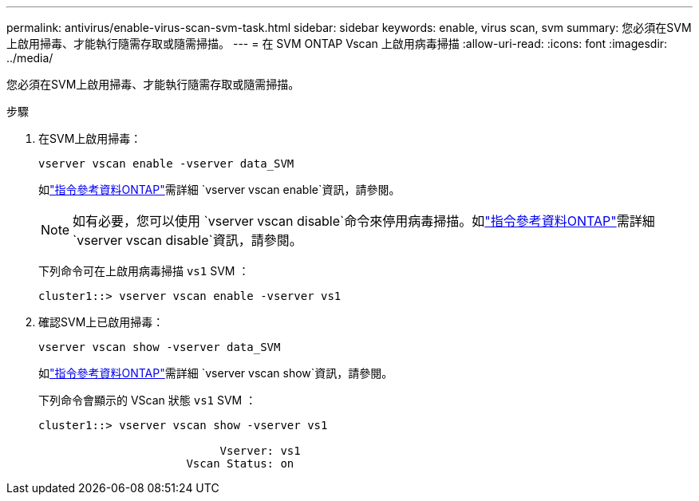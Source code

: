 ---
permalink: antivirus/enable-virus-scan-svm-task.html 
sidebar: sidebar 
keywords: enable, virus scan, svm 
summary: 您必須在SVM上啟用掃毒、才能執行隨需存取或隨需掃描。 
---
= 在 SVM ONTAP Vscan 上啟用病毒掃描
:allow-uri-read: 
:icons: font
:imagesdir: ../media/


[role="lead"]
您必須在SVM上啟用掃毒、才能執行隨需存取或隨需掃描。

.步驟
. 在SVM上啟用掃毒：
+
`vserver vscan enable -vserver data_SVM`

+
如link:https://docs.netapp.com/us-en/ontap-cli/vserver-vscan-enable.html["指令參考資料ONTAP"^]需詳細 `vserver vscan enable`資訊，請參閱。

+
[NOTE]
====
如有必要，您可以使用 `vserver vscan disable`命令來停用病毒掃描。如link:https://docs.netapp.com/us-en/ontap-cli/vserver-vscan-disable.html["指令參考資料ONTAP"^]需詳細 `vserver vscan disable`資訊，請參閱。

====
+
下列命令可在上啟用病毒掃描 `vs1` SVM ：

+
[listing]
----
cluster1::> vserver vscan enable -vserver vs1
----
. 確認SVM上已啟用掃毒：
+
`vserver vscan show -vserver data_SVM`

+
如link:https://docs.netapp.com/us-en/ontap-cli/vserver-vscan-show.html["指令參考資料ONTAP"^]需詳細 `vserver vscan show`資訊，請參閱。

+
下列命令會顯示的 VScan 狀態 `vs1` SVM ：

+
[listing]
----
cluster1::> vserver vscan show -vserver vs1

                           Vserver: vs1
                      Vscan Status: on
----


